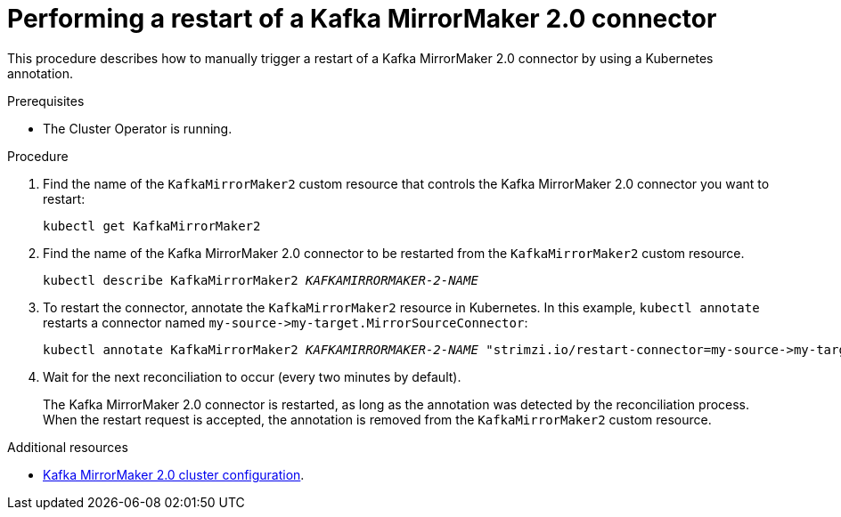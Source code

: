 // Module included in the following assemblies:
// configuring/assembly-config-mirrormaker2.adoc

[id='proc-manual-restart-mirrormaker2-connector-{context}']
= Performing a restart of a Kafka MirrorMaker 2.0 connector

This procedure describes how to manually trigger a restart of a Kafka MirrorMaker 2.0 connector by using a Kubernetes annotation.

.Prerequisites

* The Cluster Operator is running.

.Procedure

. Find the name of the `KafkaMirrorMaker2` custom resource that controls the Kafka MirrorMaker 2.0 connector you want to restart:
+
[source,shell,subs="+quotes"]
----
kubectl get KafkaMirrorMaker2
----

. Find the name of the Kafka MirrorMaker 2.0 connector to be restarted from the `KafkaMirrorMaker2` custom resource.
+
[source,shell,subs="+quotes"]
----
kubectl describe KafkaMirrorMaker2 _KAFKAMIRRORMAKER-2-NAME_
----

. To restart the connector, annotate the `KafkaMirrorMaker2` resource in Kubernetes. 
In this example, `kubectl annotate` restarts a connector named `+my-source->my-target.MirrorSourceConnector+`:
+
[source,shell,subs="+quotes"]
----
kubectl annotate KafkaMirrorMaker2 _KAFKAMIRRORMAKER-2-NAME_ "strimzi.io/restart-connector=my-source->my-target.MirrorSourceConnector"
----

. Wait for the next reconciliation to occur (every two minutes by default).
+
The Kafka MirrorMaker 2.0 connector is restarted, as long as the annotation was detected by the reconciliation process. 
When the restart request is accepted, the annotation is removed from the `KafkaMirrorMaker2` custom resource.

.Additional resources

* xref:assembly-mirrormaker-{context}[Kafka MirrorMaker 2.0 cluster configuration].